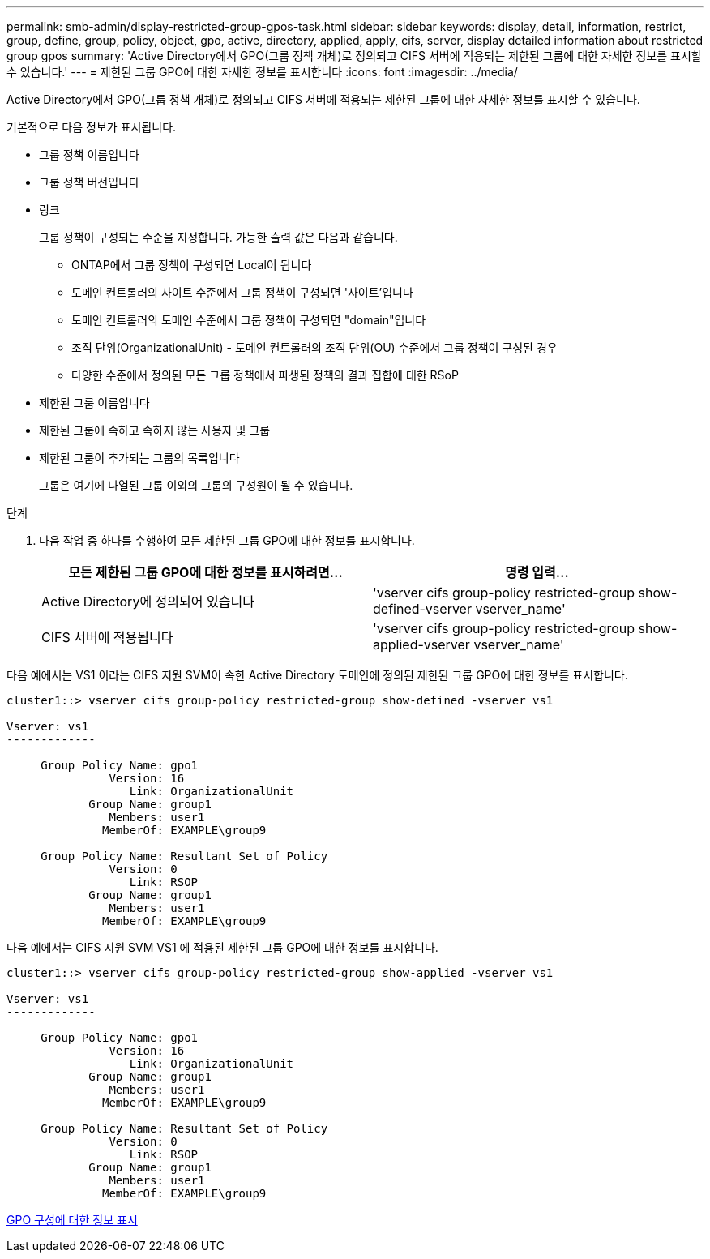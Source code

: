 ---
permalink: smb-admin/display-restricted-group-gpos-task.html 
sidebar: sidebar 
keywords: display, detail, information, restrict, group, define, group, policy, object, gpo, active, directory, applied, apply, cifs, server, display detailed information about restricted group gpos 
summary: 'Active Directory에서 GPO(그룹 정책 개체)로 정의되고 CIFS 서버에 적용되는 제한된 그룹에 대한 자세한 정보를 표시할 수 있습니다.' 
---
= 제한된 그룹 GPO에 대한 자세한 정보를 표시합니다
:icons: font
:imagesdir: ../media/


[role="lead"]
Active Directory에서 GPO(그룹 정책 개체)로 정의되고 CIFS 서버에 적용되는 제한된 그룹에 대한 자세한 정보를 표시할 수 있습니다.

기본적으로 다음 정보가 표시됩니다.

* 그룹 정책 이름입니다
* 그룹 정책 버전입니다
* 링크
+
그룹 정책이 구성되는 수준을 지정합니다. 가능한 출력 값은 다음과 같습니다.

+
** ONTAP에서 그룹 정책이 구성되면 Local이 됩니다
** 도메인 컨트롤러의 사이트 수준에서 그룹 정책이 구성되면 '사이트'입니다
** 도메인 컨트롤러의 도메인 수준에서 그룹 정책이 구성되면 "domain"입니다
** 조직 단위(OrganizationalUnit) - 도메인 컨트롤러의 조직 단위(OU) 수준에서 그룹 정책이 구성된 경우
** 다양한 수준에서 정의된 모든 그룹 정책에서 파생된 정책의 결과 집합에 대한 RSoP


* 제한된 그룹 이름입니다
* 제한된 그룹에 속하고 속하지 않는 사용자 및 그룹
* 제한된 그룹이 추가되는 그룹의 목록입니다
+
그룹은 여기에 나열된 그룹 이외의 그룹의 구성원이 될 수 있습니다.



.단계
. 다음 작업 중 하나를 수행하여 모든 제한된 그룹 GPO에 대한 정보를 표시합니다.
+
|===
| 모든 제한된 그룹 GPO에 대한 정보를 표시하려면... | 명령 입력... 


 a| 
Active Directory에 정의되어 있습니다
 a| 
'vserver cifs group-policy restricted-group show-defined-vserver vserver_name'



 a| 
CIFS 서버에 적용됩니다
 a| 
'vserver cifs group-policy restricted-group show-applied-vserver vserver_name'

|===


다음 예에서는 VS1 이라는 CIFS 지원 SVM이 속한 Active Directory 도메인에 정의된 제한된 그룹 GPO에 대한 정보를 표시합니다.

[listing]
----
cluster1::> vserver cifs group-policy restricted-group show-defined -vserver vs1

Vserver: vs1
-------------

     Group Policy Name: gpo1
               Version: 16
                  Link: OrganizationalUnit
            Group Name: group1
               Members: user1
              MemberOf: EXAMPLE\group9

     Group Policy Name: Resultant Set of Policy
               Version: 0
                  Link: RSOP
            Group Name: group1
               Members: user1
              MemberOf: EXAMPLE\group9
----
다음 예에서는 CIFS 지원 SVM VS1 에 적용된 제한된 그룹 GPO에 대한 정보를 표시합니다.

[listing]
----
cluster1::> vserver cifs group-policy restricted-group show-applied -vserver vs1

Vserver: vs1
-------------

     Group Policy Name: gpo1
               Version: 16
                  Link: OrganizationalUnit
            Group Name: group1
               Members: user1
              MemberOf: EXAMPLE\group9

     Group Policy Name: Resultant Set of Policy
               Version: 0
                  Link: RSOP
            Group Name: group1
               Members: user1
              MemberOf: EXAMPLE\group9
----
xref:display-gpo-config-task.adoc[GPO 구성에 대한 정보 표시]
